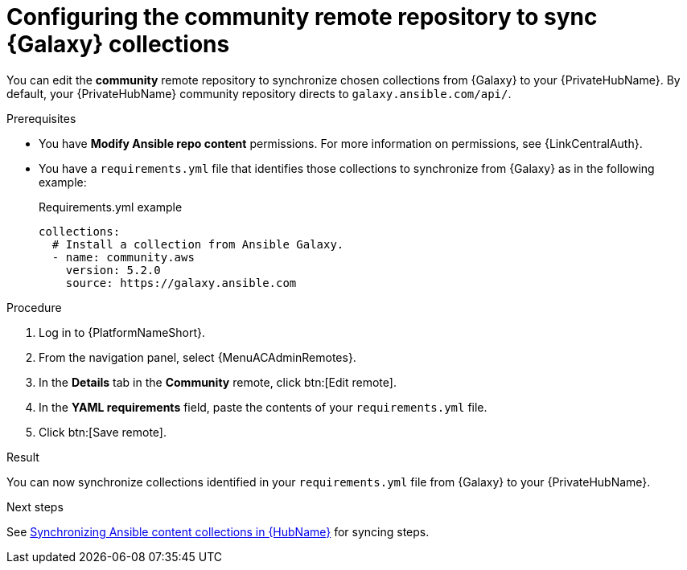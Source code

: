 :_mod-docs-content-type: PROCEDURE
[id="proc-set-community-remote"]
ifndef::operationG[]
= Configuring the community remote repository to sync {Galaxy} collections

You can edit the *community* remote repository to synchronize chosen collections from {Galaxy} to your {PrivateHubName}.
By default, your {PrivateHubName} community repository directs to `galaxy.ansible.com/api/`.
endif::operationG[]
ifdef::operationG[]
= Configuring Proxy settings on {HubName}

If your private automation hub is behind a network proxy, you can configure proxy settings on the remote to sync content located outside of your local network.
endif::operationG[]

.Prerequisites

* You have *Modify Ansible repo content* permissions.
For more information on permissions, see {LinkCentralAuth}.
* You have a `requirements.yml` file that identifies those collections to synchronize from {Galaxy} as in the following example:
+
.Requirements.yml example
-----
collections:
  # Install a collection from Ansible Galaxy.
  - name: community.aws
    version: 5.2.0
    source: https://galaxy.ansible.com
-----

.Procedure

. Log in to {PlatformNameShort}.
. From the navigation panel, select {MenuACAdminRemotes}.
. In the *Details* tab in the *Community* remote, click btn:[Edit remote].
. In the *YAML requirements* field, paste the contents of your `requirements.yml` file.
. Click btn:[Save remote].

.Result
You can now synchronize collections identified in your `requirements.yml` file from {Galaxy} to your {PrivateHubName}. 

.Next steps
See link:{URLHubManagingContent}/managing-cert-valid-content#assembly-synclists[Synchronizing Ansible content collections in {HubName}] for syncing steps.




